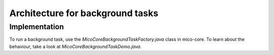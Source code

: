Architecture for background tasks
=================================

Implementation
--------------

To run a background task, use the `MicoCoreBackgroundTaskFactory.java` class in mico-core.
To learn about the behaviour, take a look at `MicoCoreBackgroundTaskDemo.java`.
